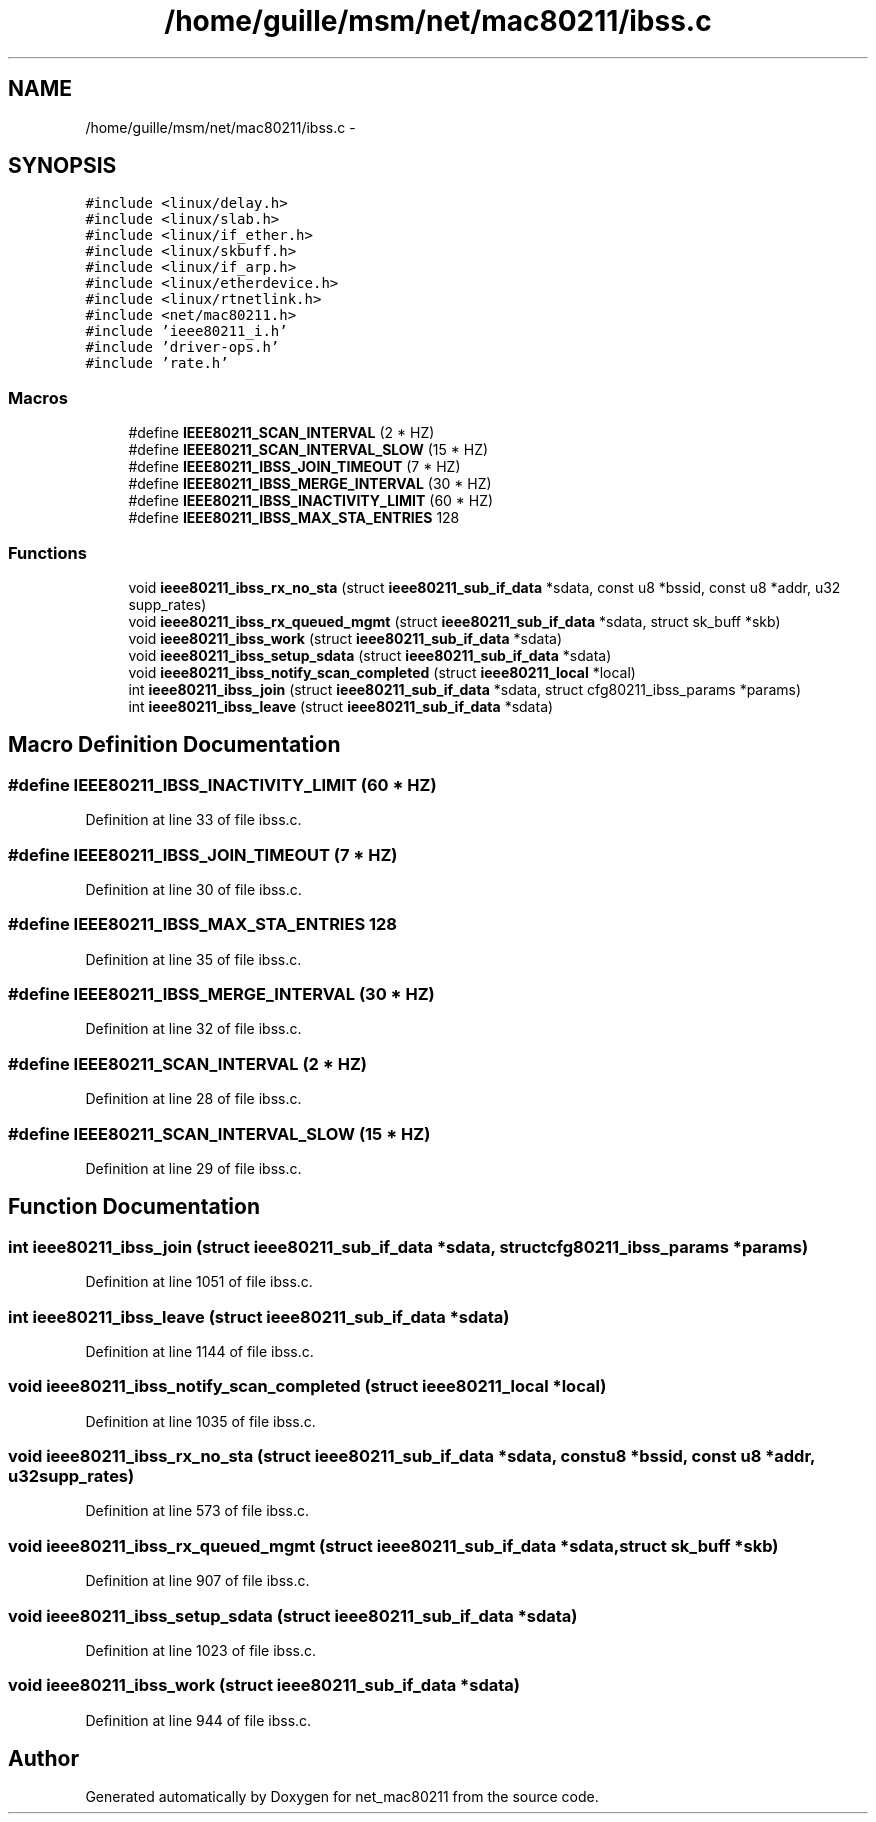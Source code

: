 .TH "/home/guille/msm/net/mac80211/ibss.c" 3 "Sun Jun 1 2014" "Version 1.0" "net_mac80211" \" -*- nroff -*-
.ad l
.nh
.SH NAME
/home/guille/msm/net/mac80211/ibss.c \- 
.SH SYNOPSIS
.br
.PP
\fC#include <linux/delay\&.h>\fP
.br
\fC#include <linux/slab\&.h>\fP
.br
\fC#include <linux/if_ether\&.h>\fP
.br
\fC#include <linux/skbuff\&.h>\fP
.br
\fC#include <linux/if_arp\&.h>\fP
.br
\fC#include <linux/etherdevice\&.h>\fP
.br
\fC#include <linux/rtnetlink\&.h>\fP
.br
\fC#include <net/mac80211\&.h>\fP
.br
\fC#include 'ieee80211_i\&.h'\fP
.br
\fC#include 'driver-ops\&.h'\fP
.br
\fC#include 'rate\&.h'\fP
.br

.SS "Macros"

.in +1c
.ti -1c
.RI "#define \fBIEEE80211_SCAN_INTERVAL\fP   (2 * HZ)"
.br
.ti -1c
.RI "#define \fBIEEE80211_SCAN_INTERVAL_SLOW\fP   (15 * HZ)"
.br
.ti -1c
.RI "#define \fBIEEE80211_IBSS_JOIN_TIMEOUT\fP   (7 * HZ)"
.br
.ti -1c
.RI "#define \fBIEEE80211_IBSS_MERGE_INTERVAL\fP   (30 * HZ)"
.br
.ti -1c
.RI "#define \fBIEEE80211_IBSS_INACTIVITY_LIMIT\fP   (60 * HZ)"
.br
.ti -1c
.RI "#define \fBIEEE80211_IBSS_MAX_STA_ENTRIES\fP   128"
.br
.in -1c
.SS "Functions"

.in +1c
.ti -1c
.RI "void \fBieee80211_ibss_rx_no_sta\fP (struct \fBieee80211_sub_if_data\fP *sdata, const u8 *bssid, const u8 *addr, u32 supp_rates)"
.br
.ti -1c
.RI "void \fBieee80211_ibss_rx_queued_mgmt\fP (struct \fBieee80211_sub_if_data\fP *sdata, struct sk_buff *skb)"
.br
.ti -1c
.RI "void \fBieee80211_ibss_work\fP (struct \fBieee80211_sub_if_data\fP *sdata)"
.br
.ti -1c
.RI "void \fBieee80211_ibss_setup_sdata\fP (struct \fBieee80211_sub_if_data\fP *sdata)"
.br
.ti -1c
.RI "void \fBieee80211_ibss_notify_scan_completed\fP (struct \fBieee80211_local\fP *local)"
.br
.ti -1c
.RI "int \fBieee80211_ibss_join\fP (struct \fBieee80211_sub_if_data\fP *sdata, struct cfg80211_ibss_params *params)"
.br
.ti -1c
.RI "int \fBieee80211_ibss_leave\fP (struct \fBieee80211_sub_if_data\fP *sdata)"
.br
.in -1c
.SH "Macro Definition Documentation"
.PP 
.SS "#define IEEE80211_IBSS_INACTIVITY_LIMIT   (60 * HZ)"

.PP
Definition at line 33 of file ibss\&.c\&.
.SS "#define IEEE80211_IBSS_JOIN_TIMEOUT   (7 * HZ)"

.PP
Definition at line 30 of file ibss\&.c\&.
.SS "#define IEEE80211_IBSS_MAX_STA_ENTRIES   128"

.PP
Definition at line 35 of file ibss\&.c\&.
.SS "#define IEEE80211_IBSS_MERGE_INTERVAL   (30 * HZ)"

.PP
Definition at line 32 of file ibss\&.c\&.
.SS "#define IEEE80211_SCAN_INTERVAL   (2 * HZ)"

.PP
Definition at line 28 of file ibss\&.c\&.
.SS "#define IEEE80211_SCAN_INTERVAL_SLOW   (15 * HZ)"

.PP
Definition at line 29 of file ibss\&.c\&.
.SH "Function Documentation"
.PP 
.SS "int ieee80211_ibss_join (struct \fBieee80211_sub_if_data\fP *sdata, struct cfg80211_ibss_params *params)"

.PP
Definition at line 1051 of file ibss\&.c\&.
.SS "int ieee80211_ibss_leave (struct \fBieee80211_sub_if_data\fP *sdata)"

.PP
Definition at line 1144 of file ibss\&.c\&.
.SS "void ieee80211_ibss_notify_scan_completed (struct \fBieee80211_local\fP *local)"

.PP
Definition at line 1035 of file ibss\&.c\&.
.SS "void ieee80211_ibss_rx_no_sta (struct \fBieee80211_sub_if_data\fP *sdata, const u8 *bssid, const u8 *addr, u32supp_rates)"

.PP
Definition at line 573 of file ibss\&.c\&.
.SS "void ieee80211_ibss_rx_queued_mgmt (struct \fBieee80211_sub_if_data\fP *sdata, struct sk_buff *skb)"

.PP
Definition at line 907 of file ibss\&.c\&.
.SS "void ieee80211_ibss_setup_sdata (struct \fBieee80211_sub_if_data\fP *sdata)"

.PP
Definition at line 1023 of file ibss\&.c\&.
.SS "void ieee80211_ibss_work (struct \fBieee80211_sub_if_data\fP *sdata)"

.PP
Definition at line 944 of file ibss\&.c\&.
.SH "Author"
.PP 
Generated automatically by Doxygen for net_mac80211 from the source code\&.
